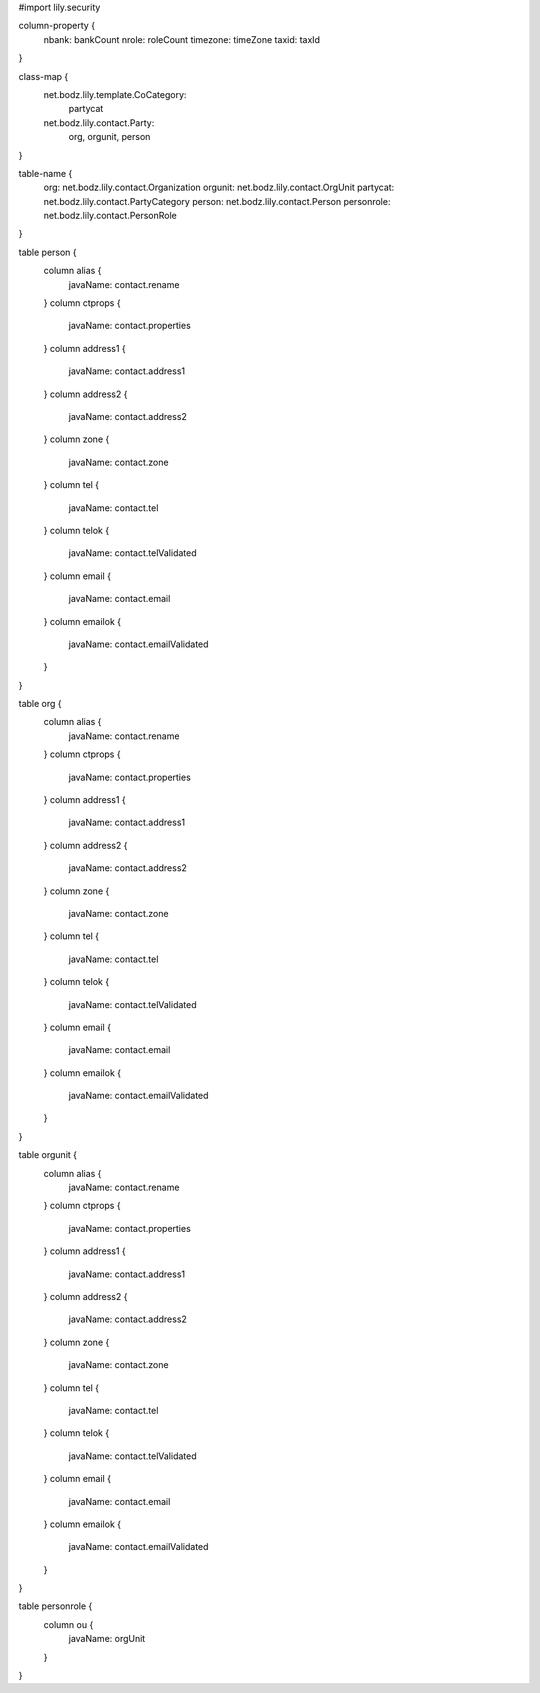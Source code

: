#\import lily.security

column-property {
    nbank:              bankCount
    nrole:              roleCount
    timezone:           timeZone
    taxid:              taxId
}

class-map {
    net.bodz.lily.template.CoCategory: \
        partycat
    net.bodz.lily.contact.Party: \
        org, \
        orgunit, \
        person
}

table-name {
    org:                net.bodz.lily.contact.Organization
    orgunit:            net.bodz.lily.contact.OrgUnit
    partycat:           net.bodz.lily.contact.PartyCategory
    person:             net.bodz.lily.contact.Person
    personrole:         net.bodz.lily.contact.PersonRole
}

table person {
    column alias {
        javaName: contact.rename
    }
    column ctprops {
        javaName: contact.properties
    }
    column address1  {
        javaName: contact.address1
    }
    column address2  {
        javaName: contact.address2
    }
    column zone {
        javaName: contact.zone
    }
    column tel {
        javaName: contact.tel
    }
    column telok {
        javaName: contact.telValidated
    }
    column email {
        javaName: contact.email
    }
    column emailok {
        javaName: contact.emailValidated
    }
}

table org {
    column alias {
        javaName: contact.rename
    }
    column ctprops {
        javaName: contact.properties
    }
    column address1  {
        javaName: contact.address1
    }
    column address2  {
        javaName: contact.address2
    }
    column zone {
        javaName: contact.zone
    }
    column tel {
        javaName: contact.tel
    }
    column telok {
        javaName: contact.telValidated
    }
    column email {
        javaName: contact.email
    }
    column emailok {
        javaName: contact.emailValidated
    }
}

table orgunit {
    column alias {
        javaName: contact.rename
    }
    column ctprops {
        javaName: contact.properties
    }
    column address1  {
        javaName: contact.address1
    }
    column address2  {
        javaName: contact.address2
    }
    column zone {
        javaName: contact.zone
    }
    column tel {
        javaName: contact.tel
    }
    column telok {
        javaName: contact.telValidated
    }
    column email {
        javaName: contact.email
    }
    column emailok {
        javaName: contact.emailValidated
    }
}

table personrole {
    column ou {
        javaName: orgUnit
    }
}
